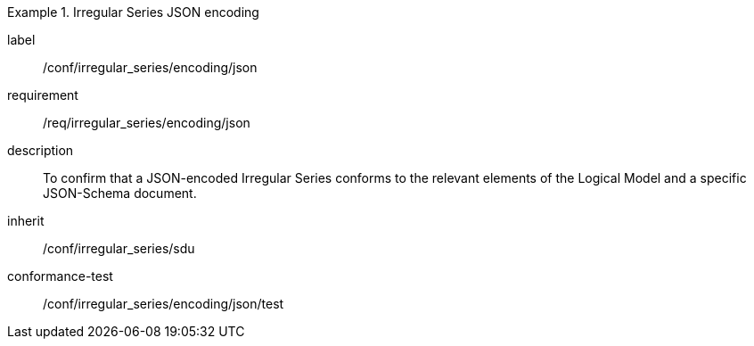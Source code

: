 
[conformance_class]
.Irregular Series JSON encoding
====
[%metadata]
label:: /conf/irregular_series/encoding/json
requirement:: /req/irregular_series/encoding/json
description:: To confirm that a JSON-encoded Irregular Series conforms to the relevant elements of the Logical Model and a specific JSON-Schema document.
inherit:: /conf/irregular_series/sdu

conformance-test:: /conf/irregular_series/encoding/json/test
====
